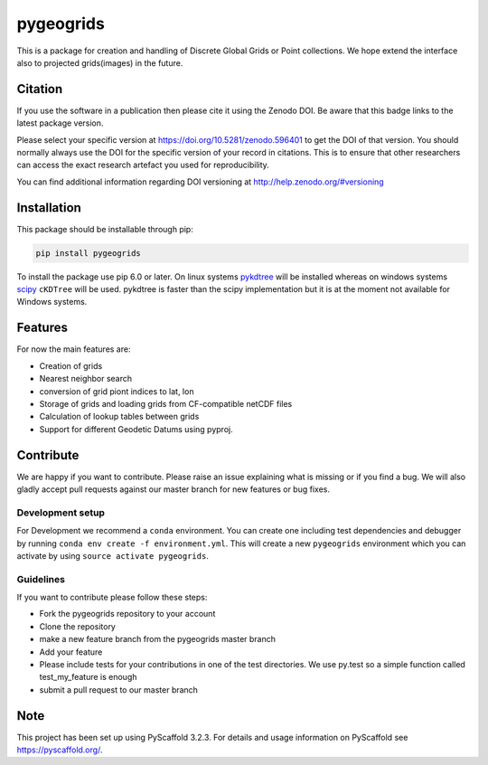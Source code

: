 ==========
pygeogrids
==========

.. image:: https://github.com/TUW-GEO/pygeogrids/workflows/test/badge.svg
   :target: https://github.com/TUW-GEO/pygeogrids/actions?query=test

.. image:: https://coveralls.io/repos/TUW-GEO/pygeogrids/badge.svg?branch=master
   :target: https://coveralls.io/r/TUW-GEO/pygeogrids?branch=master

.. image:: https://badge.fury.io/py/pygeogrids.svg
    :target: https://badge.fury.io/py/pygeogrids

.. image:: https://readthedocs.org/projects/pygeogrids/badge/?version=latest
   :target: http://pygeogrids.readthedocs.org/


This is a package for creation and handling of Discrete Global Grids or Point
collections. We hope extend the interface also to projected grids(images) in the
future.

Citation
========

.. image:: https://zenodo.org/badge/DOI/10.5281/zenodo.596401.svg
   :target: https://doi.org/10.5281/zenodo.596401

If you use the software in a publication then please cite it using the Zenodo DOI.
Be aware that this badge links to the latest package version.

Please select your specific version at https://doi.org/10.5281/zenodo.596401 to get the DOI of that version.
You should normally always use the DOI for the specific version of your record in citations.
This is to ensure that other researchers can access the exact research artefact you used for reproducibility.

You can find additional information regarding DOI versioning at http://help.zenodo.org/#versioning

Installation
============

This package should be installable through pip:

.. code::

    pip install pygeogrids

To install the package use pip 6.0 or later. On linux systems `pykdtree
<https://github.com/storpipfugl/pykdtree>`__ will be installed whereas on
windows systems `scipy <http://www.scipy.org/>`__ ``cKDTree`` will be used.
pykdtree is faster than the scipy implementation but it is at the moment
not available for Windows systems.

Features
========

For now the main features are:

-  Creation of grids
-  Nearest neighbor search
-  conversion of grid piont indices to lat, lon
-  Storage of grids and loading grids from CF-compatible netCDF files
-  Calculation of lookup tables between grids
-  Support for different Geodetic Datums using pyproj.

Contribute
==========

We are happy if you want to contribute. Please raise an issue explaining what
is missing or if you find a bug. We will also gladly accept pull requests
against our master branch for new features or bug fixes.

Development setup
-----------------

For Development we recommend a ``conda`` environment. You can create one
including test dependencies and debugger by running
``conda env create -f environment.yml``. This will create a new ``pygeogrids``
environment which you can activate by using ``source activate pygeogrids``.

Guidelines
----------

If you want to contribute please follow these steps:

- Fork the pygeogrids repository to your account
- Clone the repository
- make a new feature branch from the pygeogrids master branch
- Add your feature
- Please include tests for your contributions in one of the test directories.
  We use py.test so a simple function called test_my_feature is enough
- submit a pull request to our master branch

Note
====

This project has been set up using PyScaffold 3.2.3. For details and usage
information on PyScaffold see https://pyscaffold.org/.
